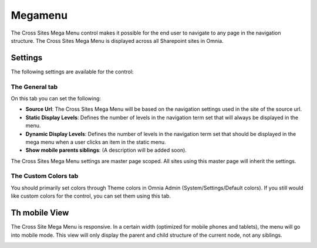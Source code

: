 Megamenu
===========================

The Cross Sites Mega Menu control makes it possible for the end user to navigate to any page in the navigation structure. The Cross Sites Mega Menu is displayed across all Sharepoint sites in Omnia.

.. image:: crosssitemegamenu.png

Settings
**********
The following settings are available for the control:

.. image:: cross-sites-settings.png

The General tab
----------------
On this tab you can set the following:

+ **Source Url**: The Cross Sites Mega Menu will be based on the navigation settings used in the site of the source url.
+ **Static Display Levels**: Defines the number of levels in the navigation term set that will always be displayed in the menu.
+ **Dynamic Display Levels**: Defines the number of levels in the navigation term set that should be displayed in the mega menu when a user clicks an item in the static menu.
+ **Show mobile parents siblings**: (A description will be added soon).

The Cross Sites Mega Menu settings are master page scoped. All sites using this master page will inherit the settings.

The Custom Colors tab
-----------------------
You should primarily set colors through Theme colors in Omnia Admin (System/Settings/Default colors). If you still would like custom colors for the control, you can set them using this tab.

.. image:: cross-sites-colors.png

Th mobile View
*****************
The Cross Site Mega Menu is responsive. In a certain width (optimized for mobile phones and tablets), the menu will go into mobile mode. This view will only display the parent and child structure of the current node, not any siblings.

.. image:: crosssitemegamenumobile.png

